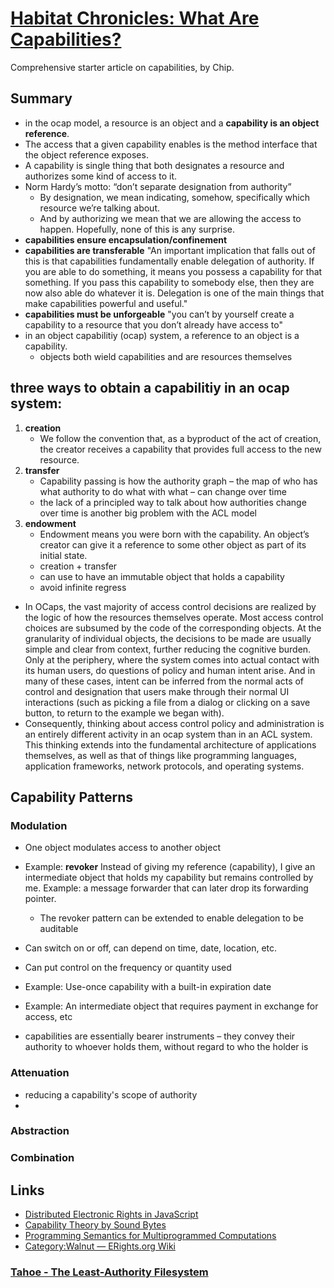 * [[http://habitatchronicles.com/2017/05/what-are-capabilities/][Habitat Chronicles: What Are Capabilities?]]
  Comprehensive starter article on capabilities, by Chip.
** Summary
   * in the ocap model, a resource is an object and a *capability is an object reference*.
   * The access that a given capability enables is the method interface that the object reference exposes. 
   * A capability is single thing that both designates a resource and authorizes some kind of access to it.
   * Norm Hardy’s motto: “don’t separate designation from authority”
     - By designation, we mean indicating, somehow, specifically which resource we’re talking about. 
     - And by authorizing we mean that we are allowing the access to happen. Hopefully, none of this is any surprise.
   * *capabilities ensure encapsulation/confinement*
   * *capabilities are transferable*
     "An important implication that falls out of this is that capabilities fundamentally enable delegation of authority. If you are able to do something, it means you possess a capability for that something. If you pass this capability to somebody else, then they are now also able do whatever it is. Delegation is one of the main things that make capabilities powerful and useful."
   * *capabilities must be unforgeable*
     "you can’t by yourself create a capability to a resource that you don’t already have access to"
   * in an object capabilitiy (ocap) system, a reference to an object is a capability.
     - objects both wield capabilities and are resources themselves
** three ways to obtain a capabilitiy in an ocap system:
   1. *creation*
      * We follow the convention that, as a byproduct of the act of creation, the creator receives a capability that provides full access to the new resource. 
   2. *transfer*
      * Capability passing is how the authority graph – the map of who has what authority to do what with what – can change over time
      * the lack of a principled way to talk about how authorities change over time is another big problem with the ACL model
   3. *endowment*
      * Endowment means you were born with the capability. An object’s creator can give it a reference to some other object as part of its initial state.
      * creation + transfer
      * can use to have an immutable object that holds a capability
      * avoid infinite regress
  * In OCaps, the vast majority of access control decisions are realized by the logic of how the resources themselves operate. Most access control choices are subsumed by the code of the corresponding objects. At the granularity of individual objects, the decisions to be made are usually simple and clear from context, further reducing the cognitive burden. Only at the periphery, where the system comes into actual contact with its human users, do questions of policy and human intent arise. And in many of these cases, intent can be inferred from the normal acts of control and designation that users make through their normal UI interactions (such as picking a file from a dialog or clicking on a save button, to return to the example we began with).
  * Consequently, thinking about access control policy and administration is an entirely different activity in an ocap system than in an ACL system. This thinking extends into the fundamental architecture of applications themselves, as well as that of things like programming languages, application frameworks, network protocols, and operating systems.
** Capability Patterns
*** Modulation
    * One object modulates access to another object
    * Example: *revoker*
      Instead of giving my reference (capability), I give an intermediate object that holds my capability but remains controlled by me. Example: a message forwarder that can later drop its forwarding pointer.
      - The revoker pattern can be extended to enable delegation to be auditable
    * Can switch on or off, can depend on time, date, location, etc.
    * Can put control on the frequency or quantity used
    * Example: Use-once capability with a built-in expiration date
    * Example: An intermediate object that requires payment in exchange for access, etc

    * capabilities are essentially bearer instruments -- they convey their authority to whoever holds them, without regard to who the holder is
*** Attenuation
    * reducing a capability's scope of authority
    * 
*** Abstraction
*** Combination


** Links  
   * [[https://research.google.com/pubs/pub40673.html][Distributed Electronic Rights in JavaScript]]
   * [[http://www.cap-lore.com/CapTheory/][Capability Theory by Sound Bytes]]
   * [[https://www.princeton.edu/~rblee/ELE572Papers/Fall04Readings/ProgramSemantics_DennisvanHorn.pdf][Programming Semantics for Multiprogrammed Computations]]
   * [[http://wiki.erights.org/wiki/Walnut][Category:Walnut — ERights.org Wiki]]
*** [[http://eprint.iacr.org/2012/524.pdf][Tahoe - The Least-Authority Filesystem]]
